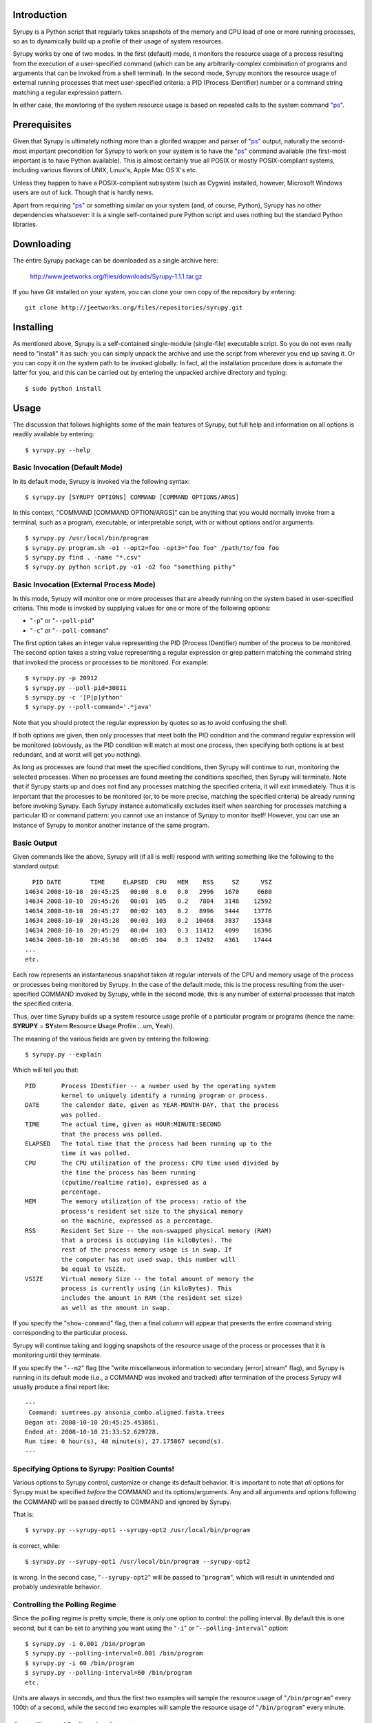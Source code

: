 
Introduction
============

Syrupy is a Python script that regularly takes snapshots of the memory and CPU load of one or more running processes, so as to dynamically build up a profile 
of their usage of system resources.

Syrupy works by one of two modes.
In the first (default) mode, it monitors the resource usage of a process resulting from the execution of a user-specified command (which can be any arbitrarily-complex combination of programs and arguments that can be invoked from a shell terminal).
In the second mode, Syrupy monitors the resource usage of external running processes that meet user-specified criteria: a PID (Process IDentifier) number or a command string matching a regular expression pattern.

In either case, the monitoring of the system resource usage is based on repeated calls to the system command "`ps <http://en.wikipedia.org/wiki/Ps_(Unix)>`_".

Prerequisites
=============

Given that Syrupy is ultimately nothing more than a glorifed wrapper and parser of "`ps <http://en.wikipedia.org/wiki/Ps_(Unix)>`_" output, naturally the second-most important precondition for Syrupy to work on your system is to have the "`ps <http://en.wikipedia.org/wiki/Ps_(Unix)>`_" command available (the first-most important is to have Python available). This is almost certainly true all POSIX or mostly POSIX-compliant systems, including various flavors of UNIX, Linux's, Apple Mac OS X's etc. 

Unless they happen to have a POSIX-compliant subsystem (such as Cygwin) installed, however, Microsoft Windows users are out of luck. Though that is hardly news.

Apart from requiring "`ps <http://en.wikipedia.org/wiki/Ps_(Unix)>`_" or something similar on your system (and, of course, Python), Syrupy has no other dependencies whatsoever: it is a single self-contained pure Python script and uses nothing but the standard Python libraries.


Downloading
===========

The entire Syrupy package can be downloaded as a single archive here:

    http://www.jeetworks.org/files/downloads/Syrupy-1.1.1.tar.gz

If you have Git installed on your system, you can clone your own copy of the repository by entering::

    git clone http://jeetworks.org/files/repositories/syrupy.git
    
    
Installing
==========

As mentioned above, Syrupy is a self-contained single-module (single-file) executable script. So you do not even really need to "install" it as such: you can simply unpack the archive and use the script from wherever you end up saving it. Or you can copy it on the system path to be invoked globally. In fact, all the installation procedure does is automate the latter for you, and this can be carried out by entering the unpacked archive directory and typing::

    $ sudo python install
    
Usage
=====
    
The discussion that follows highlights some of the main features of Syrupy, but full help and information on all options is readily available by entering::

    $ syrupy.py --help
    
Basic Invocation (Default Mode)
-------------------------------

In its default mode, Syrupy is invoked via the following syntax::

    $ syrupy.py [SYRUPY OPTIONS] COMMAND [COMMAND OPTIONS/ARGS]
    
In this context, "COMMAND [COMMAND OPTION/ARGS]" can be anything that you would normally invoke from a terminal, such as a program, executable, or interpretable script, with or without options and/or arguments::

    $ syrupy.py /usr/local/bin/program
    $ syrupy.py program.sh -o1 --opt2=foo -opt3="foo foo" /path/to/foo foo
    $ syrupy.py find . -name "*.csv" 
    $ syrupy.py python script.py -o1 -o2 foo "something pithy"
    
Basic Invocation (External Process Mode)
----------------------------------------

In this mode, Syrupy will monitor one or more processes that are already running on the system based in user-specified criteria. 
This mode is invoked by supplying values for one or more of the following options:

* "``-p``" or "``--poll-pid``"
* "``-c``" or "``--poll-command``"

The first option takes an integer value representing the PID (Process IDentifier) number of the process to be monitored.
The second option takes a string value representing a regular expression or grep pattern matching the command string that invoked the process or processes to be monitored.
For example::

    $ syrupy.py -p 20912
    $ syrupy.py --poll-pid=30011
    $ syrupy.py -c '[P|p]ython'
    $ syrupy.py --poll-command='.*java'
    
Note that you should protect the regular expression by quotes so as to avoid confusing the shell.

If both options are given, then only processes that meet both the PID condition and the command regular expression will be monitored (obviously, as the PID condition will match at most one process, then specifying both options is at best redundant, and at worst will get you nothing).

As long as processes are found that meet the specified conditions, then Syrupy will continue to run, monitoring the selected processes.
When no processes are found meeting the conditions specified, then Syrupy will terminate.
Note that if Syrupy starts up and does not find any processes matching the specified criteria, it will exit immediately.
Thus it is important that the processes to be monitored (or, to be more precise, matching the specified criteria) be already running before invoking Syrupy.
Each Syrupy instance automatically excludes itself when searching for processes matching a particular ID or command pattern: you cannot use an instance of Syrupy to monitor itself! 
However, you can use an instance of Syrupy to monitor another instance of the same program.

Basic Output
------------
    
Given commands like the above, Syrupy will (if all is well) respond with writing something like the following to the standard output::

     PID DATE        TIME     ELAPSED  CPU   MEM    RSS     SZ      VSZ
   14634 2008-10-10  20:45:25   00:00  0.0   0.0   2996   1670     6680
   14634 2008-10-10  20:45:26   00:01  105   0.2   7804   3148    12592
   14634 2008-10-10  20:45:27   00:02  103   0.2   8996   3444    13776
   14634 2008-10-10  20:45:28   00:03  103   0.2  10468   3837    15348
   14634 2008-10-10  20:45:29   00:04  103   0.3  11412   4099    16396
   14634 2008-10-10  20:45:30   00:05  104   0.3  12492   4361    17444
   ...
   etc.

Each row represents an instantaneous snapshot taken at regular intervals of the CPU and memory usage of the process or processes being monitored by Syrupy. In the case of the default mode, this is the process resulting from the user-specified COMMAND invoked by Syrupy, while in the second mode, this is any number of external processes that match the specified criteria.

Thus, over time Syrupy builds up a system resource usage profile of a particular program or programs (hence the name: **SYRUPY** = **SY**\ stem **R**\ esource **U**\ sage **P**\ rofile ...um, **Y**\ eah).

The meaning of the various fields are given by entering the following::

    $ syrupy.py --explain
    
Which will tell you that::

    PID       Process IDentifier -- a number used by the operating system
              kernel to uniquely identify a running program or process.
    DATE      The calender date, given as YEAR-MONTH-DAY, that the process
              was polled.
    TIME      The actual time, given as HOUR:MINUTE:SECOND
              that the process was polled.
    ELAPSED   The total time that the process had been running up to the
              time it was polled.              
    CPU       The CPU utilization of the process: CPU time used divided by
              the time the process has been running
              (cputime/realtime ratio), expressed as a
              percentage.
    MEM       The memory utilization of the process: ratio of the
              process's resident set size to the physical memory
              on the machine, expressed as a percentage.
    RSS       Resident Set Size -- the non-swapped physical memory (RAM)
              that a process is occupying (in kiloBytes). The
              rest of the process memory usage is in swap. If
              the computer has not used swap, this number will
              be equal to VSIZE.
    VSIZE     Virtual memory Size -- the total amount of memory the
              process is currently using (in kiloBytes). This
              includes the amount in RAM (the resident set size)
              as well as the amount in swap.
              
If you specify the "``show-command``" flag, then a final column will appear that presents the entire command string corresponding to the particular process.              
                            
Syrupy will continue taking and logging snapshots of the resource usage of the process or processes that it is monitoring until they terminate. 

If you specify the "``--m2``" flag (the "write miscellaneous information to secondary [error] stream" flag), and Syrupy is running in its default mode (i.e., a COMMAND was invoked and tracked) after termination of the process Syrupy will usually produce a final report like::

    ---
     Command: sumtrees.py ansonia_combo.aligned.fasta.trees
    Began at: 2008-10-10 20:45:25.453861.
    Ended at: 2008-10-10 21:33:52.629728.
    Run time: 0 hour(s), 48 minute(s), 27.175867 second(s).
    ---

Specifying Options to Syrupy: Position Counts!
----------------------------------------------

Various options to Syrupy control, customize or change its default behavior. It is important to note that *all* options for Syrupy must be specified *before* the COMMAND and its options/arguments. Any and all arguments and options following the COMMAND will be passed directly to COMMAND and ignored by Syrupy. 

That is::

    $ syrupy.py --syrupy-opt1 --syrupy-opt2 /usr/local/bin/program
    
is correct, while::

    $ syrupy.py --syrupy-opt1 /usr/local/bin/program --syrupy-opt2 
    
is wrong. In the second case, "``--syrupy-opt2``" will be passed to "``program``", which will result in unintended and probably undesirable behavior. 

Controlling the Polling Regime
------------------------------

Since the polling regime is pretty simple, there is only one option to control: the polling interval. By default this is one second, but it can be set to anything you want using the "``-i``" or "``--polling-interval``" option::

    $ syrupy.py -i 0.001 /bin/program
    $ syrupy.py --polling-interval=0.001 /bin/program
    $ syrupy.py -i 60 /bin/program
    $ syrupy.py --polling-interval=60 /bin/program    
    etc.
    
Units are always in seconds, and thus the first two examples will sample the resource usage of "``/bin/program``" every 100th of a second, while the second two examples will sample the resource usage of "``/bin/program``" every minute.

Controlling and Redirecting Output
----------------------------------
 
By default, Syrupy will redirect both the output and and error streams of COMMAND to the system null device (typically, "``/dev/null``"), while writing its own results to the standard output stream (with miscellaneous information to the standard error stream). 
This is simply the way I tend to want it to work when I am using it: I am usually running a program under it to assess the resource usage of the program, rather than being interested in the output of the program per se.
Of course, the standard error of the program or command may actually be useful to see, especially if the program is not bug-free. 
Also, sometimes the COMMAND may actually be a chained pipeline of scripts or programs, where the output of one is fed as the input of the other.
In cases like these, it might be useful to actually have the output stream of COMMAND go to the standard output, and/or the error stream of COMMAND go to the standard error.
This can be achieved by the following options::

    $ syrupy.py --stdout=^1 --stderr=^2 /bin/program
    
"``^1``" and "``^2``" are special symbols that are interpreted by Syrupy to mean the standard output and standard error respectively.     

If you do send the output stream of COMMAND to the standard output, you will probably find that this channel gets cluttered very quickly, as that is where, by default Syrupy writes *its* output. So you probably want to instruct Syrupy to write its own output elsewhere, using the "``-o``", "``--output``" or "``-1``" option (all these are synonyms for the channel which Syrupy will write its standard output)::

    $ syrupy.py --output="program.run" --stdout=^1 /bin/program
    $ syrupy.py -o="program.run" --stdout=^1 /bin/program
    $ syrupy.py -1="program.run" --stdout=^1 /bin/program    

Similarly, you can redirect the standard error stream of Syrupy using::

    $ syrupy.py -2="syrupy.log" --stderr-^2 /bin/program
    
Of course, you can request Syrupy to redirect its streams to files without redirecting the streams of COMMAND anywhere in particular as well::

    $ syrupy.py --output="program.run" -2="syrupy.log" /bin/program
    $ syrupy.py -o="program.run" -2="syrupy.log" /bin/program    
    $ syrupy.py -1="program.run" -2="syrupy.log" /bin/program    
    
You may also want to save the output and error stream of COMMAND, but not actually want to see them on the standard output. Then, instead of using the special symbols "``^1``" or "``^2``", you would simply supply proper file paths::

    $ syrupy.py --stdout=cmd.out --stderr=cmd.err /bin/program
    
Another scenario is if you want to save the primary output of Syrupy to a file, but also have it displayed to the terminal as well. Using the "``--o2``" flag instructs Syrupy to write its primary output not only to the standard output stream (or file specified by the "``-o``", "``--output``" or "``-1``" options), but to the standard error (or file specified by the "``-2``" option)::

    $ syrupy.py --o2 /bin/program
        
Finally, as a matter of convenience, you can use the "``--debug-command``" flag to have the error of COMMAND sent to the standard error::

    $ syrupy.py --debug-command /bin/program
    
This is exactly the same as::

    $ syrupy.py --stderr=^2 /bin/program
        
To summarize: the "``--stdout``" and "``--stderr``" options set the destinations for the standard output and standard error streams of COMMAND (and by default are set to "``/dev/null``"), while the "``-1``" and "``-2``" options set the destinations for the standard output and standard error streams of Syrupy (and by default are set to the the shell standard out and standard error).

Of course, when COMMAND is not specified or is ignored, as in the external process monitoring mode, then the "``--stdout``" and "``--stderr``" options are ignored.
        
Formatting Output
-----------------
Syrupy's default output makes for easy visual inspection on a terminal or in a text editor.
However, you might want to bring the results into a program like R for analysis.
Some of these analysis programs are very picky about how fields are separated, requiring specific characters or strings to delimit columns.
You can use the "``--separator``" flag to specify some other string or character to separate the fields, such as tabs or commas.
Furthermore, by default Syrupy pads out each column with extra spaces so that they are all the same width, thus getting them to line up on the screen or when viewed in a (monospace-font rendering) text-editor.
These extra spaces may confuse some other programs, and, if so, you can turn off the flushing or alignment of fields using the "``--no-align``" flag.
Thus, for example, to produce plain-vanilla/no-frills comma-separated value (CSV) output you would enter::

        $ syrupy --separator=, --no-align /bin/program

which would result in something like::

    DATE,TIME,ELAPSED,CPU,MEM,RSS,VSIZE
    2008-10-11,00:39:04,00:00,0.0,0.1,1688,601580
    2008-10-11,00:39:05,00:01,98.1,0.2,7544,82752
    2008-10-11,00:39:06,00:02,98.1,0.3,9872,85056
    2008-10-11,00:39:07,00:03,100.0,0.4,12324,87392
    2008-10-11,00:39:08,00:04,100.0,0.4,13472,87904
    2008-10-11,00:39:09,00:05,98.4,0.5,15480,89952
    2008-10-11,00:39:10,00:06,99.0,0.6,17612,92176
    2008-10-11,00:39:11,00:07,97.5,0.6,20192,94560
    2008-10-11,00:39:12,00:08,99.7,0.6,19632,94048
    2008-10-11,00:39:13,00:09,99.4,0.6,19788,94088

You can also suppress the first row, i.e. the column headers, using the "``--no-headers``" option.

Bugs, Suggestions, Comments, etc.
=================================
If you have questions, bug reports, criticisms, suggestion, comments or any other message to send me, you can contact me jeet@ku.edu.

Copyright, License and Warranty
===============================

Copyright 2008 Jeet Sukumaran.

This program is free software; you can redistribute it and/or modify it under the terms of the GNU General Public License as published by the Free Software Foundation; either version 3 of the License, or (at your option) any later version.

This program is distributed in the hope that it will be useful, but WITHOUT ANY WARRANTY; without even the implied warranty of MERCHANTABILITY or FITNESS FOR A PARTICULAR PURPOSE. See the GNU General Public License for more details.

You should have received a copy of the GNU General Public License along with this program. If not, see <http://www.gnu.org/licenses/>. 
